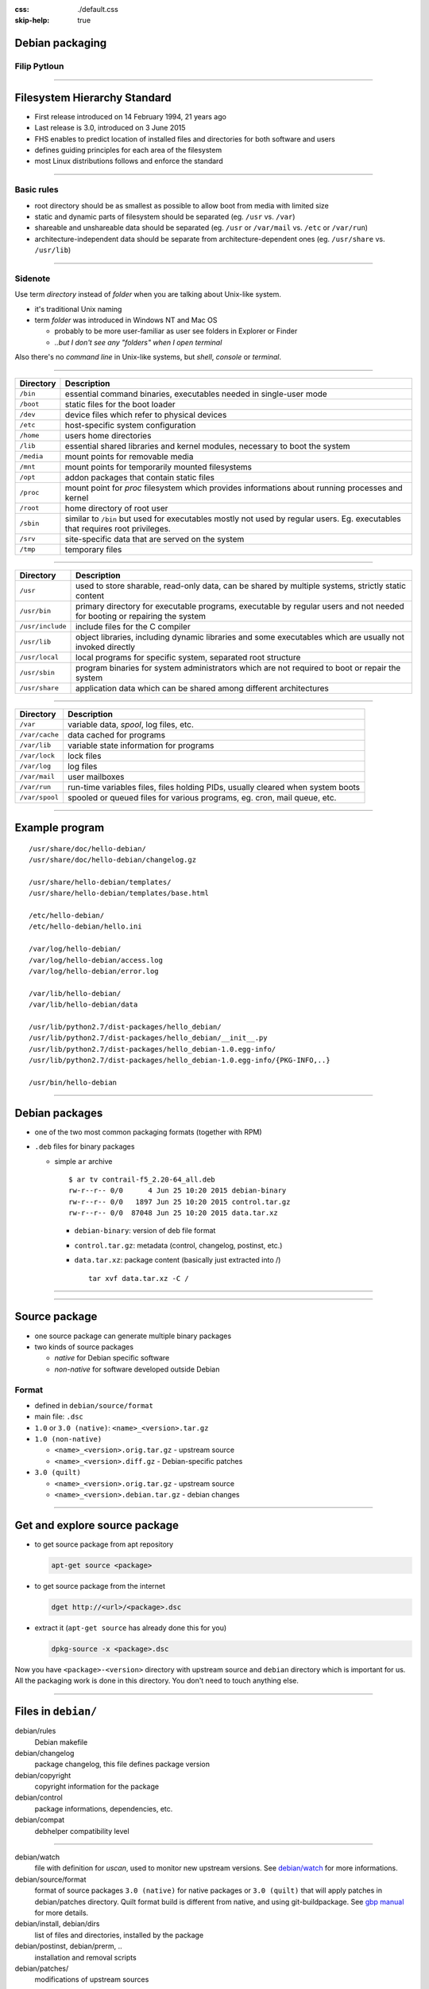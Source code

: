 :css: ./default.css
:skip-help: true

.. title:: Debian packaging

Debian packaging
================

Filip Pytloun
-------------

----

Filesystem Hierarchy Standard
=============================

- First release introduced on 14 February 1994, 21 years ago
- Last release is 3.0, introduced on 3 June 2015

- FHS enables to predict location of installed files and directories for both
  software and users
- defines guiding principles for each area of the filesystem

- most Linux distributions follows and enforce the standard

----

Basic rules
-----------

- root directory should be as smallest as possible to allow boot from media
  with limited size
- static and dynamic parts of filesystem should be separated (eg. ``/usr`` vs.
  ``/var``)
- shareable and unshareable data should be separated (eg. ``/usr`` or
  ``/var/mail`` vs. ``/etc`` or ``/var/run``)
- architecture-independent data should be separate from architecture-dependent
  ones (eg. ``/usr/share`` vs. ``/usr/lib``)

----

Sidenote
--------

Use term `directory` instead of `folder` when you are talking about Unix-like
system.

- it's traditional Unix naming
- term `folder` was introduced in Windows NT and Mac OS

  - probably to be more user-familiar as user see folders in Explorer or
    Finder
  - *..but I don't see any "folders" when I open terminal*

Also there's no `command line` in Unix-like systems, but `shell`, `console` or
`terminal`.

----

.. list-table::
   :header-rows: 1

   *  - **Directory**
      - **Description**
   *  - ``/bin``
      - essential command binaries, executables needed in single-user mode
   *  - ``/boot``
      - static files for the boot loader
   *  - ``/dev``
      - device files which refer to physical devices
   *  - ``/etc``
      - host-specific system configuration
   *  - ``/home``
      - users home directories
   *  - ``/lib``
      - essential shared libraries and kernel modules, necessary to boot the
        system
   *  - ``/media``
      - mount points for removable media
   *  - ``/mnt``
      - mount points for temporarily mounted filesystems
   *  - ``/opt``
      - addon packages that contain static files
   *  - ``/proc``
      - mount point for `proc` filesystem which provides informations about
        running processes and kernel
   *  - ``/root``
      - home directory of root user
   *  - ``/sbin``
      - similar to ``/bin`` but used for executables mostly not used by
        regular users.
        Eg. executables that requires root privileges.
   *  - ``/srv``
      - site-specific data that are served on the system
   *  - ``/tmp``
      - temporary files

----

.. list-table::
   :header-rows: 1

   *  - **Directory**
      - **Description**
   *  - ``/usr``
      - used to store sharable, read-only data, can be shared by multiple
        systems, strictly static content
   *  - ``/usr/bin``
      - primary directory for executable programs, executable by regular users
        and not needed for booting or repairing the system
   *  - ``/usr/include``
      - include files for the C compiler
   *  - ``/usr/lib``
      - object libraries, including dynamic libraries and some executables
        which are usually not invoked directly
   *  - ``/usr/local``
      - local programs for specific system,
        separated root structure
   *  - ``/usr/sbin``
      - program binaries for system administrators which are not required to
        boot or repair the system
   *  - ``/usr/share``
      - application data which can be shared among different architectures

----

.. list-table::
   :header-rows: 1

   *  - **Directory**
      - **Description**
   *  - ``/var``
      - variable data, `spool`, log files, etc.
   *  - ``/var/cache``
      - data cached for programs
   *  - ``/var/lib``
      - variable state information for programs
   *  - ``/var/lock``
      - lock files
   *  - ``/var/log``
      - log files
   *  - ``/var/mail``
      - user mailboxes
   *  - ``/var/run``
      - run-time variables files, files holding PIDs, usually cleared when
        system boots
   *  - ``/var/spool``
      - spooled or queued files for various programs, eg. cron, mail queue,
        etc.

----

Example program
===============

::

    /usr/share/doc/hello-debian/
    /usr/share/doc/hello-debian/changelog.gz

    /usr/share/hello-debian/templates/
    /usr/share/hello-debian/templates/base.html

    /etc/hello-debian/
    /etc/hello-debian/hello.ini

    /var/log/hello-debian/
    /var/log/hello-debian/access.log
    /var/log/hello-debian/error.log

    /var/lib/hello-debian/
    /var/lib/hello-debian/data

    /usr/lib/python2.7/dist-packages/hello_debian/
    /usr/lib/python2.7/dist-packages/hello_debian/__init__.py
    /usr/lib/python2.7/dist-packages/hello_debian-1.0.egg-info/
    /usr/lib/python2.7/dist-packages/hello_debian-1.0.egg-info/{PKG-INFO,..}

    /usr/bin/hello-debian

----

Debian packages
===============

- one of the two most common packaging formats (together with RPM)
- ``.deb`` files for binary packages

  - simple ``ar`` archive

    ::

        $ ar tv contrail-f5_2.20-64_all.deb
        rw-r--r-- 0/0      4 Jun 25 10:20 2015 debian-binary
        rw-r--r-- 0/0   1897 Jun 25 10:20 2015 control.tar.gz
        rw-r--r-- 0/0  87048 Jun 25 10:20 2015 data.tar.xz

    - ``debian-binary``: version of deb file format
    - ``control.tar.gz``: metadata (control, changelog, postinst, etc.)
    - ``data.tar.xz``: package content (basically just extracted into /)

      ::

          tar xvf data.tar.xz -C /

----

.. image:: ./images/workflow.png
   :align: center
   :width: 100%

----

Source package
==============

- one source package can generate multiple binary packages
- two kinds of source packages

  - `native` for Debian specific software
  - `non-native` for software developed outside Debian

Format
------

- defined in ``debian/source/format``

- main file: ``.dsc``
- ``1.0`` or ``3.0 (native)``: ``<name>_<version>.tar.gz``
- ``1.0 (non-native)``

  - ``<name>_<version>.orig.tar.gz`` - upstream source
  - ``<name>_<version>.diff.gz`` - Debian-specific patches

- ``3.0 (quilt)``

  - ``<name>_<version>.orig.tar.gz`` - upstream source
  - ``<name>_<version>.debian.tar.gz`` - debian changes

----

Get and explore source package
==============================

- to get source package from apt repository

  .. code-block:: bash

     apt-get source <package>

- to get source package from the internet

  .. code-block:: bash

     dget http://<url>/<package>.dsc

- extract it (``apt-get source`` has already done this for you)

  .. code-block:: bash

     dpkg-source -x <package>.dsc

Now you have ``<package>-<version>`` directory with upstream source and
``debian`` directory which is important for us. All the packaging work is
done in this directory. You don't need to touch anything else.

----

Files in ``debian/``
====================

debian/rules
    Debian makefile

debian/changelog
    package changelog, this file defines package version

debian/copyright
    copyright information for the package

debian/control
    package informations, dependencies, etc.

debian/compat
    debhelper compatibility level

----

debian/watch
    file with definition for `uscan`, used to monitor new upstream versions.
    See `debian/watch <https://wiki.debian.org/debian/watch>`_ for more
    informations.

debian/source/format
    format of source packages
    ``3.0 (native)`` for native packages or ``3.0 (quilt)`` that will apply
    patches in debian/patches directory. Quilt format build is different from
    native, and using git-buildpackage. See `gbp manual <http://honk.sigxcpu.org/projects/git-buildpackage/manual-html/gbp.import.html#GBP.BRANCH.NAMING>`_ for more details.

debian/install, debian/dirs
    list of files and directories, installed by the package

debian/postinst, debian/prerm, ..
    installation and removal scripts

debian/patches/
    modifications of upstream sources

----

``debian/control``
==================

This is probably most important file in debian package.
It defines packages that should be build, it's dependencies, architectures, etc.

An example may look like this:

.. code::

    Source: hbsd
    Section: net
    Priority: extra
    Build-Depends: debhelper (>= 7)
    Maintainer: Filip Pytloun <filip.pytloun@tcpcloud.eu>
    Standards-Version: 3.9.6

    Package: hbsd
    Architecture: all
    Depends: ${shlibs:Depends}, ${python:Depends}, cinder-volume
    Enhances: cinder-volume
    Description: Hitachi Block Storage Driver for OpenStack

----

``debian/changelog``
====================

- lists debian packaging changes
- gives current version of the package

  - ``1.16-1`` (``<upstream>-<debian>``)
  - ``1.0-0ubuntu1`` (package in Ubuntu, not in Debian)
  - ``1.0-1ubuntu3`` (3rd ubuntu revision of 1st Debian release)

- can be edited manually or using ``dch`` tool

.. code::

   wget (1.16-1) unstable; urgency=medium

     * new upstream release from 2014-10-27
       - "Poodle" do not use SSLv3 except explicitely requested (CVE-2014-3566)
     * debian/control: Public Suffix List cookie domain checking via libpsl
       Closes: #766780
     * debian/control: updated Standards-Version to 3.9.6 (no changes needed)

    -- Noël Köthe <noel@debian.org>  Mon, 27 Oct 2014 11:29:29 +0100

----

Using ``dch``
-------------

Setup environment
    dch takes following environment variables to generate changelog entries

    .. code-block:: bash

       export DEBEMAIL="filip.pytloun@tcpcloud.eu"
       export DEBFULLNAME="Filip Pytloun"

Create release for distribution trusty
    .. code-block:: bash

       dch --distribution trusty -l tcp

Simply increment version, based on last changelog entry
    .. code-block:: bash

       dch --distribution trusty -R

New version entry
    .. code-block:: bash

       dch --distribution trusty -v 1.66-0tcp1

----

``debian/rules``
================

- simple makefile
- package helper (``dh7`` aka ``debhelper7``) is usually used

  - factors common tasks in standard tools used by all packages
  - third-party helpers, eg. ``dh-python``, ``dh-virtualenv``, etc.
  - so you put ``7`` in ``debian/control``

.. code-block:: make

    #!/usr/bin/make -f

    %:
        dh $@

    override_dh_auto_configure :
        dh_auto_configure -- -- with - kitchen - sink

    override_dh_auto_build :
        make world

----

Building package
================

Install build dependencies for given package
    .. code-block:: bash

       apt-get build-dep <package>

       # Or if package is not in Debian yet (install devscripts)
       mk-build-deps -ir

Build, test with lintian, sign with GPG
    .. code-block:: bash

       debuild

Build, no test, no signing
    .. code-block:: bash

       dpkg-buildpackage -uc -us

This will generate ``*.deb`` and ``*.changes`` files.

- ``*.changes`` file describes what was built and is used to upload the
  package
- ``*.deb`` is complete binary package ready to install

It's better to build packages in clean chrooted environment using eg. Pbuilder.

----

Using ``git-buildpackage``
==========================

- packaging using version control system

- ``Vcs-*`` fields in ``debian/control`` to identify repository

  ::

     Vcs-Browser: https://github.com/tcpcloud/package
     Vcs-Git: git://github.com:tcpcloud/package.git

- heavily using branches and tags

  - branches are configurable, instead of ``master`` you can use
    ``debian/unstable`` to separate distributions
  - there are also some more, mostly temporary branches

  ``upstream``
      branch with upstream code, with ``upstream/<version>`` tags

  ``master``
      branch tracking debian package

  ``debian/<version>``
      tags for each upload (eg. ``debian/1.0-1ubuntu3``)

----

Building Python module from Pypi
================================

Install requirements
    .. code-block:: bash

       apt-get install build-essential python-stdeb dh-python python-pbr git-buildpackage

Download source from pip
    .. code-block:: bash

       pypi-download jenkins-job-builder --release 1.1.0

    ``pypi-download`` is not present in trusty so you may need to download it
    manually from pypi

    .. code-block:: bash

       wget http://pypi.debian.net/jenkins-job-builder/jenkins-job-builder-1.1.0.tar.gz

----

Generate source package automatically with py2dsc
   .. code-block:: bash

       py2dsc -d . -m 'Filip Pytloun <filip.pytloun@tcpcloud.eu>' jenkins-job-builder-*.tar.gz

.. attention:: python-stdeb is broken in trusty, install newer from vivid

Initialize git repository and import source package
    .. code-block:: bash

       git init jenkins-job-builder; cd jenkins-job-builder
       gbp import-dsc ../jenkins-job-builder_*.dsc

----

Now you can make a little cleanup and customizations.

- review ``debian/control`` and check if everything is ok

  - add ``dh-python`` and ``python-pbr`` into ``Build-Depends``
  - check ``setup.py`` for other build dependencies and add them into list
  - if you want your package to be named without ``python-`` prefix, update
    ``Package`` section

- create `debian/watch` file with content similar to following

  .. code-block:: bash

     version=3
     http://pypi.debian.net/jenkins-job-builder/jenkins-job-builder-(.*)\.tar\.gz

  - execute ``uscan --no-download --verbose`` to check if it works

- (optional) create or update `debian/copyright`

----

Don't forget to tag our build
    .. code-block:: bash

       git tag debian/1.1.0-0tcp1 -f

Finally build the package
    .. code-block:: bash

       gbp buildpackage -uc -us

Now it's in parrent directory, show package info and contents
   .. code-block::

      dpkg --info ../*jenkins-job-builder-*.deb
      dpkg -c ../*jenkins-job-builder-*.deb

Cleanup your repository, discarding all uncommited changes
    .. code-block::

       git checkout -f
       git clean -xfd

----

Updating build
==============

If you execute ``uscan --no-download --verbose``, you will find out that there
is newer upstream version of our packaged software.

Uscan can download it for you, but we will do it manually.

Download latest upstream version (but keep repository clean)
    .. code-block:: bash

       pypi-download jenkins-job-builder
       mv *.tar.gz ../

Import upstream source
    .. code-block:: bash

       gbp import-orig ../jenkins-job-builder-1.2.0.tar.gz

Update changelog and commit changes
    .. code-block:: bash

       dch --distribution trusty -v 1.2.0-0tcp1
       git add -u
       git commit -m "New upstream release"

Tag new build and build package
    .. code-block:: bash

       git tag debian/1.2.0-0tcp1
       gbp buildpackage -uc -us

----

Patching original sources
=========================

Create patch queue of possible existing patches
    This will create sort-of feature branch called ``patch-queue/master``.

    .. code-block:: bash

       gbp pq import

Make some changes on original code and commit it
    .. code-block:: bash

       echo "wxmpl" >> requirements.txt
       git add -u
       git commit -m "Add missing requirement"

----

When your patching is done, export it
    .. code-block:: bash

       gbp pq export

Have a look at new directory ``debian/patches``
Now debuild will automatically apply patches to original source.
You don't need to push ``patch-queue/master`` branch as anyone can create it
again using ``gbp pq import``.

Commit your patches, raise version and build package
    .. code-block:: bash

       dch --distribution trusty -l tcp
       git add -u
       git commit -m "Fix requirements"
       debian/1.2.0-0tcp2
       gbp buildpackage -uc -us

----

Reference
=========

- `FHS <http://www.pathname.com/fhs/pub/fhs-2.3.pdf>`_
- ``man hier``
- `Debian packaging tutorial
  <https://www.debian.org/doc/manuals/packaging-tutorial/packaging-tutorial.en.pdf>`_
